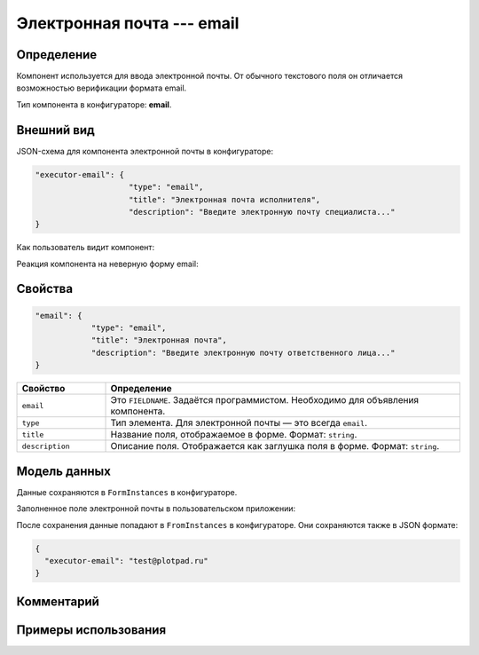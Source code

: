 Электронная почта --- email
===========================

Определение
-----------

Компонент используется для ввода электронной почты.
От обычного текстового поля он отличается возможностью верификации формата email.

Тип компонента в конфигураторе: **email**.

Внешний вид
-----------

JSON-схема для компонента электронной почты в конфигураторе:

..  code-block:: json

    "executor-email": {
                        "type": "email",
                        "title": "Электронная почта исполнителя",
                        "description": "Введите электронную почту специалиста..."
    }

Как пользователь видит компонент:

..  thumbnail:: images/email-screen-1.png
    :alt: Пример компонента электронной почты
    :align: center

Реакция компонента на неверную форму email:

..  thumbnail:: images/email-screen-2.png
    :alt: Пример компонента электронной почты
    :align: center

Свойства
--------

..  code-block:: json

    "email": {
                "type": "email",
                "title": "Электронная почта",
                "description": "Введите электронную почту ответственного лица..."
    }

..  list-table::
    :widths: 20 80
    :header-rows: 1

    *   - Свойство
        - Определение
    *   - ``email``
        - Это ``FIELDNAME``. Задаётся программистом. Необходимо для объявления компонента.
    *   - ``type``
        - Тип элемента. Для электронной почты — это всегда ``email``.
    *   - ``title``
        - Название поля, отображаемое в форме. Формат: ``string``.
    *   - ``description``
        - Описание поля. Отображается как заглушка поля в форме. Формат: ``string``.

Модель данных
-------------

Данные сохраняются в ``FormInstances`` в конфигураторе.

Заполненное поле электронной почты в пользовательском приложении:

..  thumbnail:: images/email-screen-3.png
    :alt: Пример компонента электронной почты
    :align: center

После сохранения данные попадают в ``FromInstances`` в конфигураторе. Они сохраняются также в JSON формате:

..  code-block:: json

    {
      "executor-email": "test@plotpad.ru"    
    }

Комментарий
-----------

Примеры использования
---------------------
